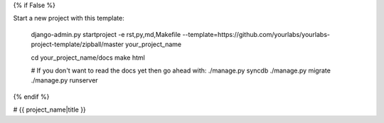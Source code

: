 {% if False %}

Start a new project with this template:

    django-admin.py startproject -e rst,py,md,Makefile --template=https://github.com/yourlabs/yourlabs-project-template/zipball/master your_project_name

    cd your_project_name/docs
    make html

    # If you don't want to read the docs yet then go ahead with:
    ./manage.py syncdb
    ./manage.py migrate
    ./manage.py runserver

{% endif %}

# {{ project_name|title }}



